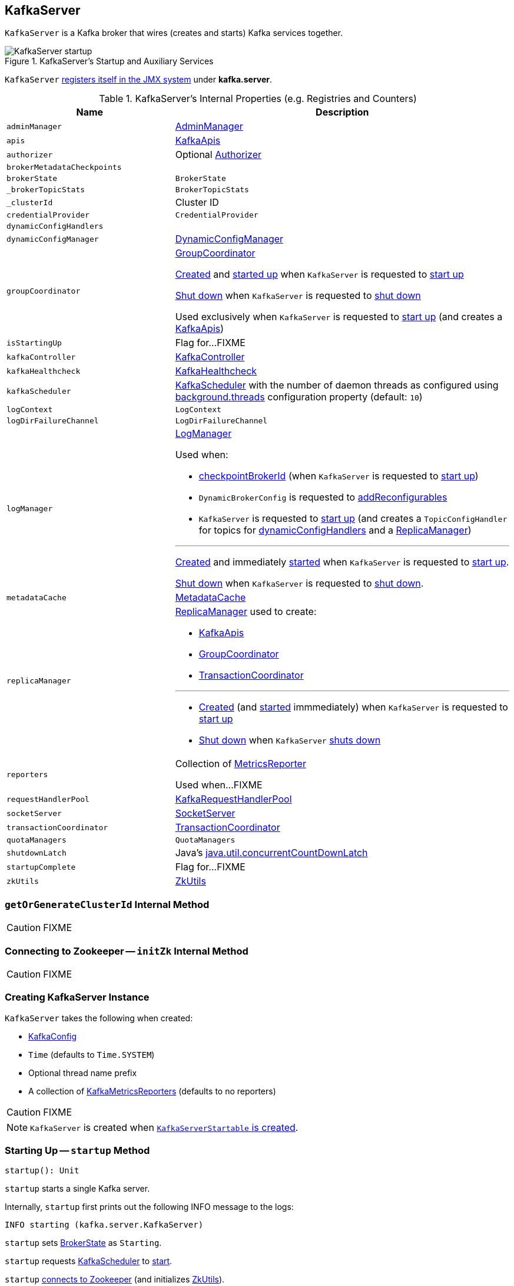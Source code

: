 == [[KafkaServer]] KafkaServer

`KafkaServer` is a Kafka broker that wires (creates and starts) Kafka services together.

.KafkaServer's Startup and Auxiliary Services
image::images/KafkaServer-startup.png[align="center"]

`KafkaServer` <<creating-instance, registers itself in the JMX system>> under *kafka.server*.

[[internal-registries]]
.KafkaServer's Internal Properties (e.g. Registries and Counters)
[cols="1,2",options="header",width="100%"]
|===
| Name
| Description

| [[adminManager]] `adminManager`
| link:kafka-AdminManager.adoc[AdminManager]

| [[apis]] `apis`
| link:kafka-server-KafkaApis.adoc[KafkaApis]

| [[authorizer]] `authorizer`
| Optional link:kafka-Authorizer.adoc[Authorizer]

| `brokerMetadataCheckpoints`
| [[brokerMetadataCheckpoints]]

| [[brokerState]] `brokerState`
| `BrokerState`

| [[_brokerTopicStats]] `_brokerTopicStats`
| `BrokerTopicStats`

| [[_clusterId]] `_clusterId`
| Cluster ID

| [[credentialProvider]] `credentialProvider`
| `CredentialProvider`

| [[dynamicConfigHandlers]] `dynamicConfigHandlers`
|

| `dynamicConfigManager`
| [[dynamicConfigManager]] <<kafka-server-DynamicConfigManager.adoc#, DynamicConfigManager>>

| `groupCoordinator`
a| [[groupCoordinator]] <<kafka-GroupCoordinator.adoc#, GroupCoordinator>>

<<kafka-GroupCoordinator.adoc#apply, Created>> and <<kafka-GroupCoordinator.adoc#startup, started up>> when `KafkaServer` is requested to <<startup, start up>>

<<kafka-GroupCoordinator.adoc#shutdown, Shut down>> when `KafkaServer` is requested to <<shutdown, shut down>>

Used exclusively when `KafkaServer` is requested to <<startup, start up>> (and creates a <<kafka-server-KafkaApis.adoc#, KafkaApis>>)

| [[isStartingUp]] `isStartingUp`
| Flag for...FIXME

| [[kafkaController]] `kafkaController`
| link:kafka-controller-KafkaController.adoc[KafkaController]

| [[kafkaHealthcheck]] `kafkaHealthcheck`
| link:kafka-KafkaHealthcheck.adoc[KafkaHealthcheck]

| `kafkaScheduler`
| [[kafkaScheduler]] <<kafka-KafkaScheduler.adoc#, KafkaScheduler>> with the number of daemon threads as configured using <<kafka-properties.adoc#backgroundThreads, background.threads>> configuration property (default: `10`)

| [[logContext]] `logContext`
| `LogContext`

| [[logDirFailureChannel]] `logDirFailureChannel`
| `LogDirFailureChannel`

| `logManager`
a| [[logManager]][[getLogManager]] <<kafka-LogManager.adoc#, LogManager>>

Used when:

* <<checkpointBrokerId, checkpointBrokerId>> (when `KafkaServer` is requested to <<startup, start up>>)

* `DynamicBrokerConfig` is requested to <<kafka-server-DynamicBrokerConfig.adoc#addReconfigurables, addReconfigurables>>

* `KafkaServer` is requested to <<startup, start up>> (and creates a `TopicConfigHandler` for topics for <<dynamicConfigHandlers, dynamicConfigHandlers>> and a <<createReplicaManager, ReplicaManager>>)

---

<<kafka-LogManager.adoc#apply, Created>> and immediately <<kafka-LogManager.adoc#startup, started>> when `KafkaServer` is requested to <<startup, start up>>.

<<kafka-LogManager.adoc#shutdown, Shut down>> when `KafkaServer` is requested to <<shutdown, shut down>>.

| [[metadataCache]] `metadataCache`
| link:kafka-server-MetadataCache.adoc[MetadataCache]

| [[replicaManager]] `replicaManager`
a| <<kafka-server-ReplicaManager.adoc#, ReplicaManager>> used to create:

* <<apis, KafkaApis>>
* <<groupCoordinator, GroupCoordinator>>
* <<transactionCoordinator, TransactionCoordinator>>

---

* link:kafka-server-ReplicaManager.adoc#creating-instance[Created] (and link:kafka-server-ReplicaManager.adoc#startup[started] immmediately) when `KafkaServer` is requested to <<startup, start up>>

* link:kafka-server-ReplicaManager.adoc#shutdown[Shut down] when `KafkaServer` <<shutdown, shuts down>>

| [[reporters]] `reporters`
| Collection of link:kafka-MetricsReporter.adoc[MetricsReporter]

Used when...FIXME

| [[requestHandlerPool]] `requestHandlerPool`
| link:kafka-KafkaRequestHandlerPool.adoc[KafkaRequestHandlerPool]

| [[socketServer]] `socketServer`
| link:kafka-SocketServer.adoc[SocketServer]

| [[transactionCoordinator]] `transactionCoordinator`
| link:kafka-TransactionCoordinator.adoc[TransactionCoordinator]

| [[quotaManagers]] `quotaManagers`
| `QuotaManagers`

| [[shutdownLatch]] `shutdownLatch`
| Java's https://docs.oracle.com/javase/9/docs/api/java/util/concurrent/CountDownLatch.html[java.util.concurrentCountDownLatch]

| [[startupComplete]] `startupComplete`
| Flag for...FIXME

| [[zkUtils]] `zkUtils`
| link:kafka-ZkUtils.adoc[ZkUtils]
|===

=== [[getOrGenerateClusterId]] `getOrGenerateClusterId` Internal Method

CAUTION: FIXME

=== [[initZk]] Connecting to Zookeeper -- `initZk` Internal Method

CAUTION: FIXME

=== [[creating-instance]] Creating KafkaServer Instance

`KafkaServer` takes the following when created:

* [[config]] link:kafka-KafkaConfig.adoc[KafkaConfig]
* [[time]] `Time` (defaults to `Time.SYSTEM`)
* [[threadNamePrefix]] Optional thread name prefix
* [[kafkaMetricsReporters]] A collection of link:kafka-KafkaMetricsReporter.adoc[KafkaMetricsReporters] (defaults to no reporters)

CAUTION: FIXME

NOTE: `KafkaServer` is created when link:kafka-KafkaServerStartable.adoc#creating-instance[`KafkaServerStartable` is created].

=== [[startup]] Starting Up -- `startup` Method

[source, scala]
----
startup(): Unit
----

`startup` starts a single Kafka server.

Internally, `startup` first prints out the following INFO message to the logs:

```
INFO starting (kafka.server.KafkaServer)
```

`startup` sets <<brokerState, BrokerState>> as `Starting`.

`startup` requests <<kafkaScheduler, KafkaScheduler>> to link:kafka-KafkaScheduler.adoc#startup[start].

`startup` <<initZk, connects to Zookeeper>> (and initializes <<zkUtils, ZkUtils>>).

`startup` <<getOrGenerateClusterId, getOrGenerateClusterId>> (that is recorded as <<_clusterId, cluster id>>).

You should see the following INFO message in the logs:

```
INFO Cluster ID = [clusterId] (kafka.server.KafkaServer)
```

`startup` <<getBrokerIdAndOfflineDirs, gets broker id and initial offline directories>>.

`startup` creates the `LogContext` with *[KafkaServer id=[brokerId]]* prefix.

`startup` creates and configures metrics.

1. Requests <<config, KafkaConfig>> for link:kafka-KafkaConfig.adoc#getConfiguredInstances[configured instances] of metric reporters

1. Adds a `JmxReporter` (with *kafka.server* prefix)

1. Creates the `MetricConfig`

1. Initializes <<metrics, Metrics>> internal registry

`startup` registers broker topic metrics (by initializing <<_brokerTopicStats, BrokerTopicStats>>).

`startup` initializes <<quotaManagers, QuotaManagers>>.

`startup` <<notifyClusterListeners, notifies cluster resource listeners>> (i.e. <<kafkaMetricsReporters, KafkaMetricsReporters>> and the configured instances of metric reporters).

`startup` creates the <<logDirFailureChannel, LogDirFailureChannel>>

`startup` creates the <<logManager, LogManager>> and requests it to link:kafka-LogManager.adoc#startup[start up].

`startup` creates the <<metadataCache, MetadataCache>> (for the <<brokerId, broker ID>>).

`startup` creates the <<credentialProvider, CredentialProvider>> (per link:kafka-properties.adoc#sasl.enabled.mechanisms[sasl.enabled.mechanisms] property).

`startup` creates the <<socketServer, SocketServer>> (for <<config, KafkaConfig>>, <<metrics, Metrics>> and <<credentialProvider, CredentialProvider>>) and requests it to link:kafka-SocketServer.adoc#startup[start up].

`startup` creates the <<replicaManager, ReplicaManager>> and requests it to link:kafka-server-ReplicaManager.adoc#startup[start up].

`startup` link:kafka-controller-KafkaController.adoc#creating-instance[creates] the <<kafkaController, KafkaController>> (for <<config, KafkaConfig>>, <<zkUtils, ZkUtils>>, <<metrics, Metrics>> and the optional <<threadNamePrefix, threadNamePrefix>>) and requests it to link:kafka-controller-KafkaController.adoc#startup[start up].

`startup` link:kafka-AdminManager.adoc#creating-instance[creates] the <<adminManager, AdminManager>> (for <<config, KafkaConfig>>, <<metrics, Metrics>>, <<metadataCache, MetadataCache>> and <<zkUtils, ZkUtils>>).

`startup` link:kafka-GroupCoordinator.adoc#creating-instance[creates] the <<groupCoordinator, GroupCoordinator>> (for <<config, KafkaConfig>>, <<zkUtils, ZkUtils>> and <<replicaManager, ReplicaManager>>) and requests it to link:kafka-GroupCoordinator.adoc#startup[start up].

`startup` link:kafka-TransactionCoordinator.adoc#creating-instance[creates] the <<transactionCoordinator, TransactionCoordinator>> (for <<config, KafkaConfig>>, <<replicaManager, ReplicaManager>>, a new dedicated link:kafka-KafkaScheduler.adoc[KafkaScheduler] with `transaction-log-manager-` thread name prefix, <<zkUtils, ZkUtils>>, <<metrics, Metrics>> and <<metadataCache, MetadataCache>>) and requests it to link:kafka-TransactionCoordinator.adoc#startup[start up].

`startup` creates a <<authorizer, Authorizer>> (if defined using link:kafka-properties.adoc#authorizer.class.name[authorizer.class.name] property) and link:kafka-Authorizer.adoc#configure[configures] it.

`startup` link:kafka-server-KafkaApis.adoc#creating-instance[creates] the <<apis, KafkaApis>> (for <<socketServer, SocketServer>>, <<replicaManager, ReplicaManager>>, <<adminManager, AdminManager>>, <<groupCoordinator, GroupCoordinator>>, <<transactionCoordinator, TransactionCoordinator>>, <<kafkaController, KafkaController>>, <<zkUtils, ZkUtils>>, <<brokerId, broker ID>>, <<config, KafkaConfig>>, <<metadataCache, MetadataCache>>, <<metrics, Metrics>>, <<authorizer, Authorizer>>, <<quotaManagers, QuotaManagers>>, <<_brokerTopicStats, BrokerTopicStats>>, <<clusterId, cluster ID>>).

NOTE: At this point `KafkaServer` may start processing requests.

`startup` link:kafka-KafkaRequestHandlerPool.adoc#creating-instance[creates] the <<requestHandlerPool, KafkaRequestHandlerPool>> (for <<brokerId, broker ID>>, <<socketServer, SocketServer>>, <<apis, KafkaApis>> and link:kafka-properties.adoc#num.io.threads[num.io.threads]).

`startup` starts the HTTP interface of mx4j (if configured).

`startup` creates the <<kafka-server-DynamicConfigManager.adoc#, DynamicConfigManager>> (for <<zkUtils, ZkUtils>> and <<dynamicConfigHandlers, dynamicConfigHandlers>>) and requests it to <<kafka-server-DynamicConfigManager.adoc#startup, start up>>.

`startup` configures the advertised listeners (if defined).

`startup` creates the <<kafkaHealthcheck, KafkaHealthcheck>> (for <<brokerId, broker ID>>, the advertised listeners, <<zkUtils, ZkUtils>>, link:kafka-properties.adoc#broker.rack[broker.rack] and link:kafka-properties.adoc#inter.broker.protocol.version[inter.broker.protocol.version] Kafka properties) and requests it to link:kafka-KafkaHealthcheck.adoc#startup[start up].

`startup` <<checkpointBrokerId, checkpoints>> the <<brokerId, broker ID>>.

`startup` sets <<brokerState, BrokerState>> as `RunningAsBroker`, creates the <<shutdownLatch, CountDownLatch>>, enables the <<startupComplete, startupComplete>> flag, disables <<isStartingUp, isStartingUp>> flag

`startup` registers `AppInfo` as an MBean with the MBean server as `kafka.server:type=app-info,id=[brokerId]`.

In the end, you should see the following INFO message in the logs:

```
INFO [Kafka Server [brokerId]], started (kafka.server.KafkaServer)
```

NOTE: The INFO message above uses so-called *log ident* with the value of `broker.id` property and is always in the format ``[Kafka Server [brokerId]], `` after a Kafka server has fully started.

NOTE: `startup` is used exclusively when `KafkaServerStartable` is requested to <<kafka-KafkaServerStartable.adoc#startup, starts up>>.

=== [[notifyClusterListeners]] Sending Updated Cluster Metadata to ClusterResourceListeners -- `notifyClusterListeners` Internal Method

[source, scala]
----
notifyClusterListeners(clusterListeners: Seq[AnyRef]): Unit
----

`notifyClusterListeners` creates a link:kafka-ClusterResourceListener.adoc#ClusterResourceListeners[ClusterResourceListeners] (with the objects from the input `clusterListeners` of type `ClusterResourceListener`) and link:kafka-ClusterResourceListener.adoc#onUpdate[sends the updated cluster metadata] to them.

NOTE: `notifyClusterListeners` is used exclusively when `KafkaServer` <<startup, starts up>> (with `clusterListeners` as <<kafkaMetricsReporters, kafkaMetricsReporters>> and the `MetricsReporter` reporters from link:kafka-properties.adoc#metric_reporters[metric.reporters] Kafka property).

=== [[createReplicaManager]] Creating ReplicaManager -- `createReplicaManager` Internal Method

[source, scala]
----
createReplicaManager(isShuttingDown: AtomicBoolean): ReplicaManager
----

`createReplicaManager` simply link:kafka-server-ReplicaManager.adoc#creating-instance[creates] the <<replicaManager, ReplicaManager>> (passing in the references to the services, e.g. <<metrics, Metrics>>, <<kafkaScheduler, KafkaScheduler>>, <<logManager, LogManager>>, <<quotaManagers, QuotaManagers>>, <<metadataCache, MetadataCache>>, <<logDirFailureChannel, LogDirFailureChannel>>).

NOTE: `createReplicaManager` is used exclusively when `KafkaServer` is requested to <<startup, start up>>.

=== [[shutdown]] Shutting Down -- `shutdown` Method

[source, scala]
----
shutdown(): Unit
----

`shutdown`...FIXME

[NOTE]
====
`shutdown` is used when:

* `KafkaServer` is requested to <<startup, startup>> (and there was an exception)

* `KafkaServerStartable` is requested to <<kafka-KafkaServerStartable.adoc#shutdown, shutdown>>
====

=== [[initZkClient]] `initZkClient` Internal Method

[source, scala]
----
initZkClient(time: Time): Unit
----

`initZkClient` prints out the following INFO message to the logs:

```
Connecting to zookeeper on [zkConnect]
```

(only if the chroot path is used) `initZkClient`...FIXME

`initZkClient`...FIXME (secureAclsEnabled)

`initZkClient` creates a <<kafka-zk-KafkaZkClient.adoc#, KafkaZkClient>> (with the following configuration properties: <<kafka-KafkaConfig.adoc#zkConnect, KafkaConfig.zkConnect>>, <<kafka-KafkaConfig.adoc#secureAclsEnabled, KafkaConfig.secureAclsEnabled>>, <<kafka-KafkaConfig.adoc#zkSessionTimeoutMs, KafkaConfig.zkSessionTimeoutMs>>, <<kafka-KafkaConfig.adoc#zkConnectionTimeoutMs, KafkaConfig.zkConnectionTimeoutMs>>, <<kafka-KafkaConfig.adoc#zkMaxInFlightRequests, KafkaConfig.zkMaxInFlightRequests>>).

In the end, `initZkClient` requests the <<_zkClient, KafkaZkClient>> to <<kafka-zk-KafkaZkClient.adoc#createTopLevelPaths, createTopLevelPaths>>.

NOTE: `initZkClient` is used exclusively when `KafkaServer` is requested to <<startup, start up>>.

=== [[controlledShutdown]] `controlledShutdown` Internal Method

[source, scala]
----
controlledShutdown(): Unit
----

`controlledShutdown`...FIXME

NOTE: `controlledShutdown` is used when...FIXME

=== [[checkpointBrokerId]] Checkpointing Broker -- `checkpointBrokerId` Internal Method

[source, scala]
----
checkpointBrokerId(brokerId: Int): Unit
----

For every directory in <<kafka-KafkaConfig.adoc#logDirs, KafkaConfig.logDirs>> that is <<kafka-LogManager.adoc#isLogDirOnline, isLogDirOnline>> (according to the <<logManager, LogManager>>), `checkpointBrokerId` finds the corresponding `BrokerMetadataCheckpoint` (with the path to the *meta.properties* file) in the <<brokerMetadataCheckpoints, brokerMetadataCheckpoints>> registry and requests it to `read` it.

Unless the `meta.properties` file was already available, `checkpointBrokerId` requests the `BrokerMetadataCheckpoints` (of the log directories with no meta files) to `write` the broker metadata.

NOTE: `checkpointBrokerId` is used exclusively when `KafkaServer` is requested to <<startup, start up>>.

=== [[getBrokerIdAndOfflineDirs]] Getting Broker ID and Initial Offline Directories -- `getBrokerIdAndOfflineDirs` Internal Method

[source, scala]
----
getBrokerIdAndOfflineDirs: (Int, Seq[String])
----

`getBrokerIdAndOfflineDirs`...FIXME

NOTE: `getBrokerIdAndOfflineDirs` is used exclusively when `KafkaServer` is requested to <<startup, start up>>.

=== [[generateBrokerId]] `generateBrokerId` Internal Method

[source, scala]
----
generateBrokerId: Int
----

`generateBrokerId`...FIXME

NOTE: `generateBrokerId` is used exclusively when `KafkaServer` is requested to <<getBrokerIdAndOfflineDirs, getBrokerIdAndOfflineDirs>>.

=== [[createBrokerInfo]] `createBrokerInfo` Internal Method

[source, scala]
----
createBrokerInfo: BrokerInfo
----

`createBrokerInfo`...FIXME

[NOTE]
====
`createBrokerInfo` is used when:

* `KafkaServer` is requested to <<startup, start up>>

* `DynamicListenerConfig` is requested to <<kafka-server-DynamicListenerConfig.adoc#reconfigure, reconfigure>>
====
